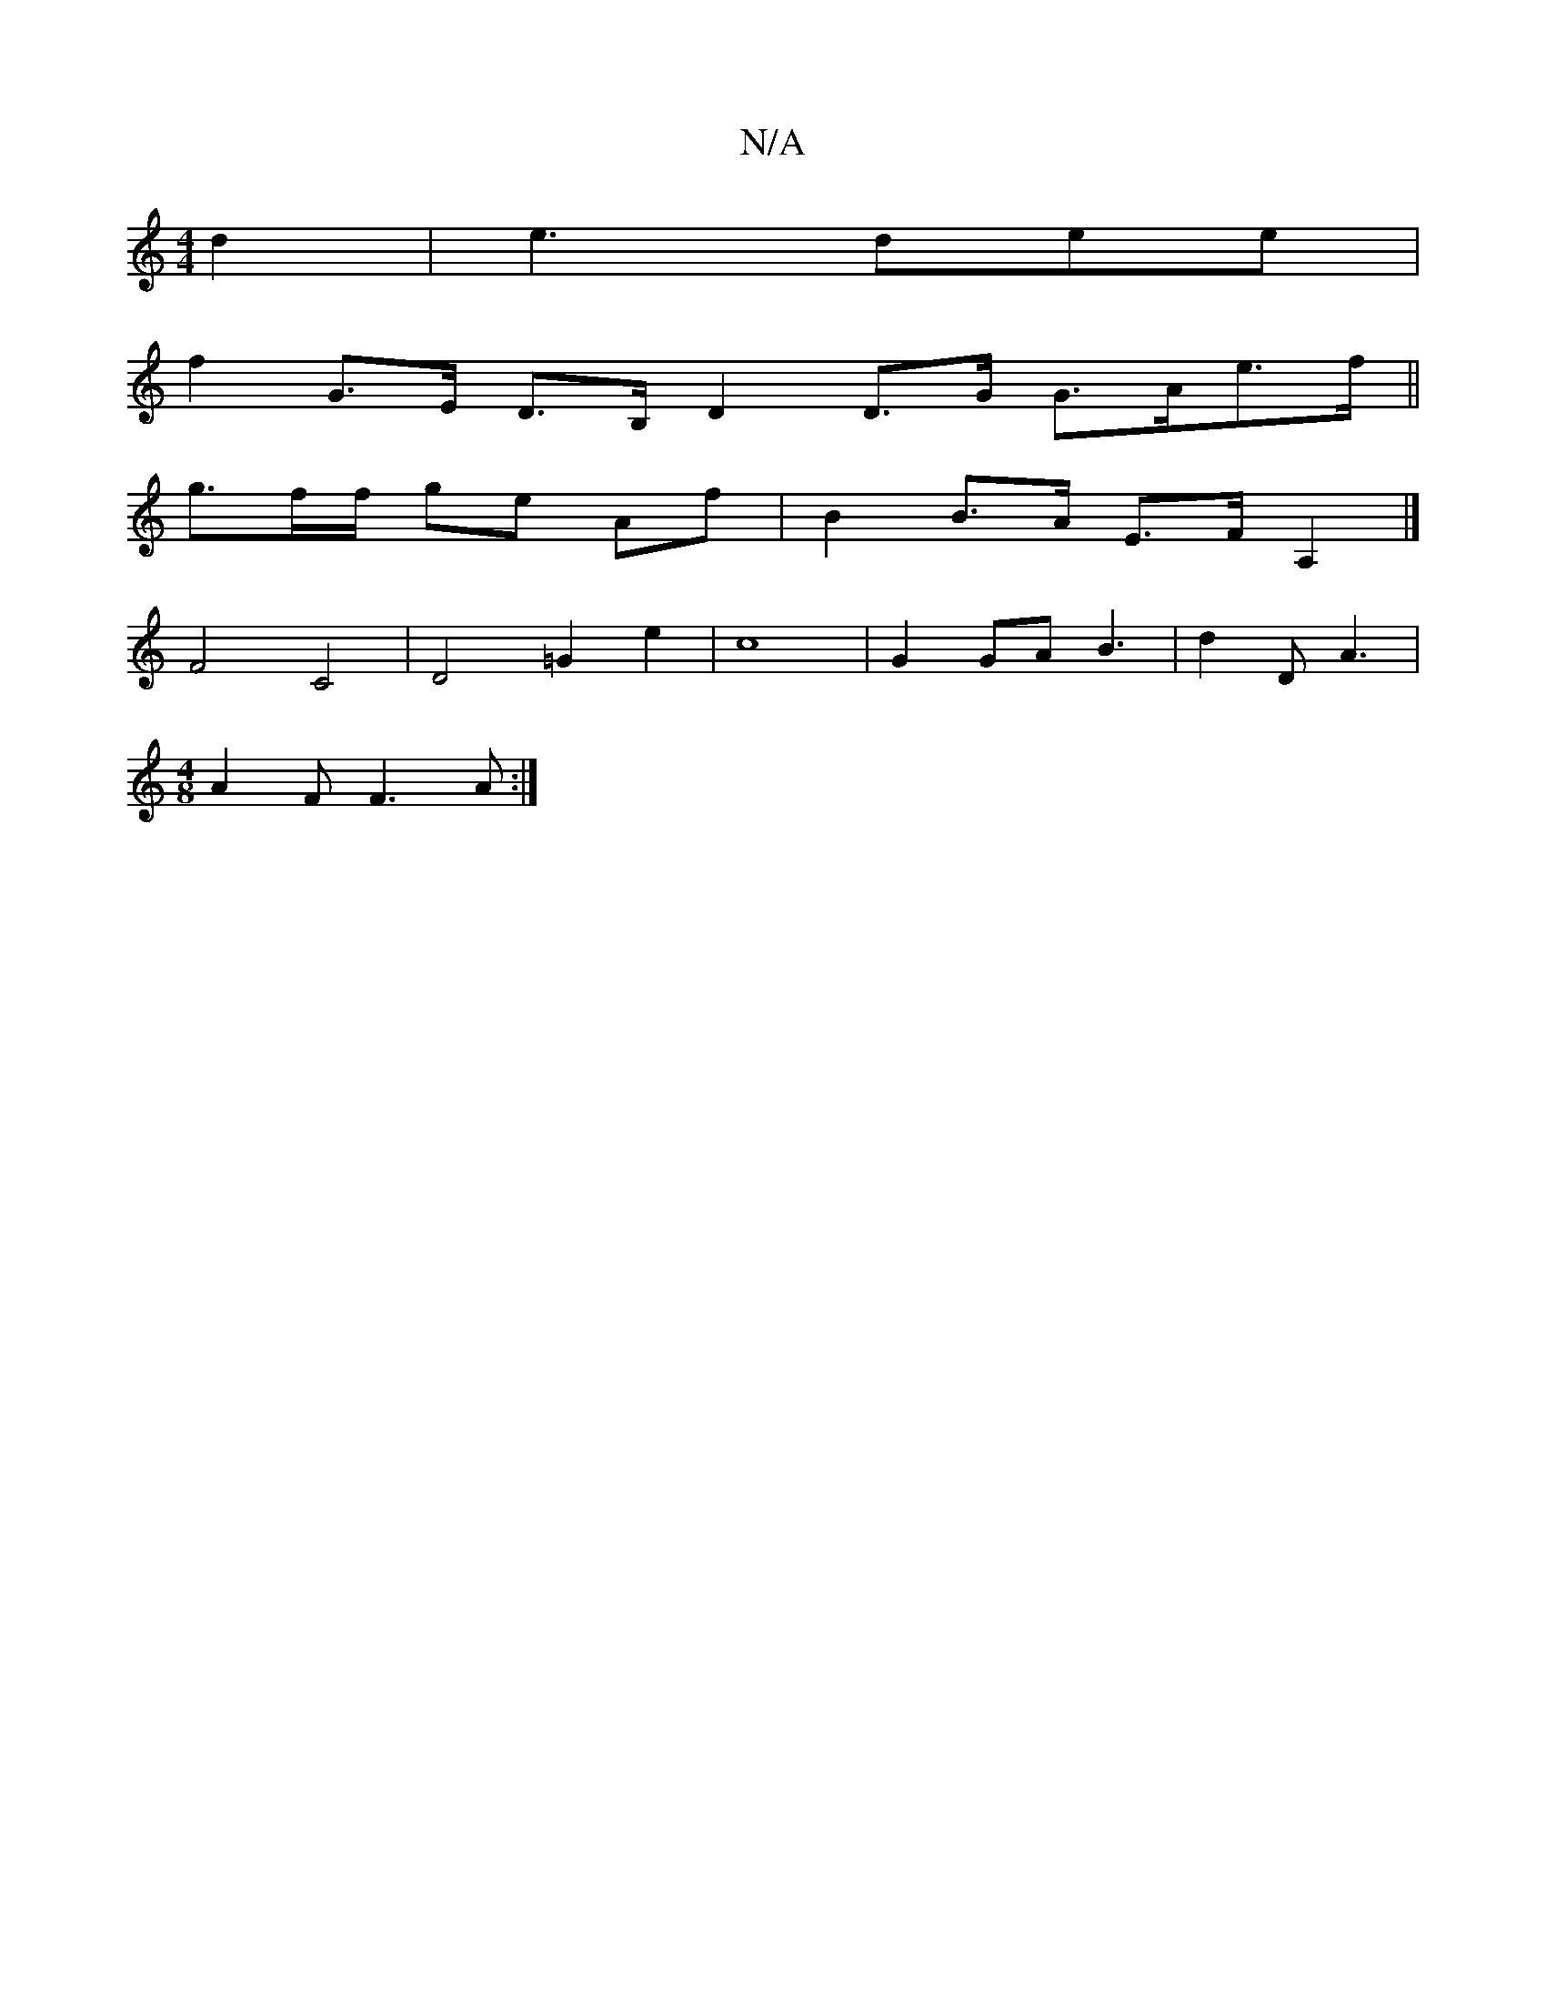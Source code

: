 X:1
T:N/A
M:4/4
R:N/A
K:Cmajor
2 d2 | e3 dee |
f2 G>E D>B, D2 D>G G>Ae>f||
g3/2f/2f/ ge Af | B2 B>A E>F A,2|]
F4 C4 | D4 =G2 e2 | c8 | G2 GA B3 | d2 D A3 |
[M:4/8] A2F F3A :|

|:E D2 | EFA AFEF/E/A/c/ | dc BG A/B/d | B2 d>B d>G F2 